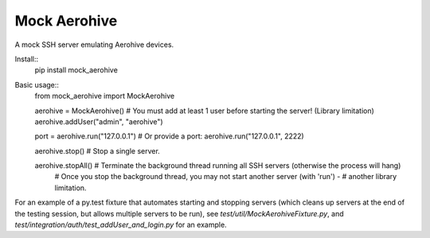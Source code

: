 Mock Aerohive
-------------

A mock SSH server emulating Aerohive devices.

Install::
  pip install mock_aerohive

Basic usage::
  from mock_aerohive import MockAerohive

  aerohive = MockAerohive()
  # You must add at least 1 user before starting the server!  (Library limitation)
  aerohive.addUser("admin", "aerohive")

  port = aerohive.run("127.0.0.1")
  # Or provide a port: aerohive.run("127.0.0.1", 2222)

  aerohive.stop() # Stop a single server.

  aerohive.stopAll() # Terminate the background thread running all SSH servers (otherwise the process will hang)
                     # Once you stop the background thread, you may not start another server (with 'run') -
                     # another library limitation.

For an example of a py.test fixture that automates starting and stopping servers
(which cleans up servers at the end of the testing session, but allows multiple servers to be run),
see `test/util/MockAerohiveFixture.py`, and `test/integration/auth/test_addUser_and_login.py` for an example.
